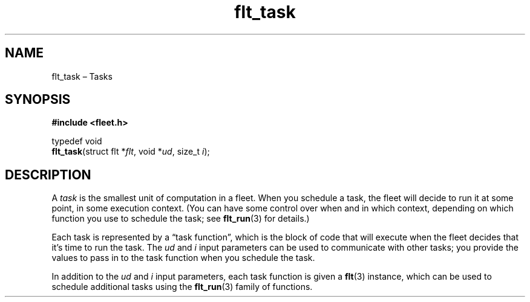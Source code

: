 .TH "flt_task" "3" "2014-01-01" "Fleet" "Fleet\ documentation"
.SH NAME
.PP
flt_task \[en] Tasks
.SH SYNOPSIS
.PP
\f[B]#include <fleet.h>\f[]
.PP
typedef void
.PD 0
.P
.PD
\f[B]flt_task\f[](struct flt *\f[I]flt\f[], void *\f[I]ud\f[], size_t
\f[I]i\f[]);
.SH DESCRIPTION
.PP
A \f[I]task\f[] is the smallest unit of computation in a fleet.
When you schedule a task, the fleet will decide to run it at some point,
in some execution context.
(You can have some control over when and in which context, depending on
which function you use to schedule the task; see \f[B]flt_run\f[](3) for
details.)
.PP
Each task is represented by a \[lq]task function\[rq], which is the
block of code that will execute when the fleet decides that it's time to
run the task.
The \f[I]ud\f[] and \f[I]i\f[] input parameters can be used to
communicate with other tasks; you provide the values to pass in to the
task function when you schedule the task.
.PP
In addition to the \f[I]ud\f[] and \f[I]i\f[] input parameters, each
task function is given a \f[B]flt\f[](3) instance, which can be used to
schedule additional tasks using the \f[B]flt_run\f[](3) family of
functions.
